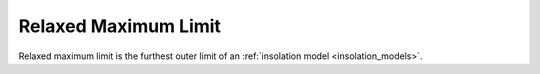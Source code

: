 Relaxed Maximum Limit
=====================

.. _relaxed_maximum_limit:

Relaxed maximum limit is the furthest outer limit of an :ref:`insolation model <insolation_models>`.

